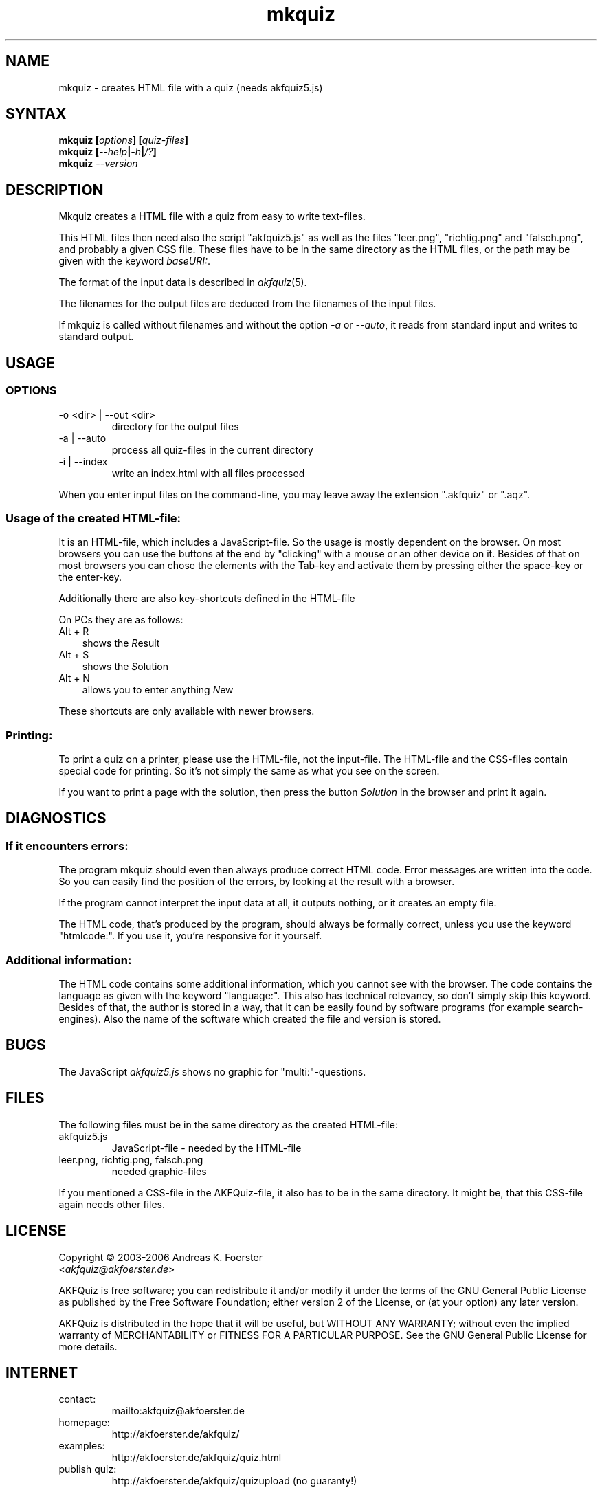 .\" Process this file with
.\" groff -man -Tlatin1 mkquiz.1
.\"
.TH "mkquiz" 1 "4.2.0" AKFQuiz

.SH NAME
mkquiz \- creates HTML file with a quiz (needs akfquiz5.js)

.SH SYNTAX
.BI "mkquiz [" "options" "] [" "quiz-files" "]"
.br
.BI "mkquiz [" --help | -h | /? ]
.br
.BI "mkquiz " --version

.SH DESCRIPTION

Mkquiz creates a HTML file with a quiz from easy to write text-files.

This HTML files then need also the script "akfquiz5.js" as well as the 
files "leer.png", "richtig.png" and "falsch.png", and probably a given 
CSS file. These files have to be in the same directory as the HTML 
files, or the path may be given with the keyword
.IR baseURI: .

The format of the input data is described in 
.IR akfquiz (5).

The filenames for the output files are deduced from the filenames of 
the input files.

If mkquiz is called without filenames and without the option 
.IR -a " or " --auto ,
it reads from standard input and writes to standard output.

.SH USAGE

.SS OPTIONS

.IP "-o <dir> | --out <dir>"
directory for the output files

.IP "-a | --auto"
process all quiz-files in the current directory

.IP "-i | --index"
write an index.html with all files processed

.RE
When you enter input files on the command-line, you may leave away 
the extension ".akfquiz" or ".aqz".

.SS Usage of the created HTML-file:

It is an HTML-file, which includes a JavaScript-file. So the usage is 
mostly dependent on the browser. On most browsers you can use the 
buttons at the end by "clicking" with a mouse or an other device on 
it. Besides of that on most browsers you can chose the elements with 
the Tab-key and activate them by pressing either the space-key or the 
enter-key.

Additionally there are also key-shortcuts defined in the HTML-file

On PCs they are as follows:
.TP 3
Alt + R
shows the 
.IR R esult
.TP 3
Alt + S
shows the 
.IR S olution
.TP 3
Alt + N
allows you to enter anything 
.IR N ew
.P

These shortcuts are only available with newer browsers.

.SS Printing:

To print a quiz on a printer, please use the HTML-file, not the 
input-file. The HTML-file and the CSS-files contain special code for 
printing. So it's not simply the same as what you see on the screen.

If you want to print a page with the solution, then press the button
.IR Solution
in the browser and print it again.

.SH DIAGNOSTICS

.SS If it encounters errors:

The program mkquiz should even then always produce correct HTML code.
Error messages are written into the code. So you can easily find the 
position of the errors, by looking at the result with a browser.

If the program cannot interpret the input data at all, it outputs 
nothing, or it creates an empty file.

The HTML code, that's produced by the program, should always be formally 
correct, unless you use the keyword "htmlcode:". If you use it, you're 
responsive for it yourself.

.SS Additional information:

The HTML code contains some additional information, which you cannot 
see with the browser.
The code contains the language as given with the keyword "language:".
This also has technical relevancy, so don't simply skip this keyword.
Besides of that, the author is stored in a way, that it can be easily 
found by software programs (for example search-engines). Also the 
name of the software which created the file and version is stored.

.SH BUGS

The JavaScript 
.I akfquiz5.js 
shows no graphic for "multi:"-questions.

.SH FILES

The following files must be in the same directory as the created 
HTML-file:

.IP akfquiz5.js
JavaScript-file - needed by the HTML-file

.IP "leer.png, richtig.png, falsch.png"
needed graphic-files
.P

If you mentioned a CSS-file in the AKFQuiz-file, it also has to be in the 
same directory. It might be, that this CSS-file again needs other 
files.

.SH LICENSE

Copyright \(co 2003-2006 Andreas K. Foerster
.br
.RI < akfquiz@akfoerster.de >

AKFQuiz is free software; you can redistribute it and/or modify
it under the terms of the GNU General Public License as published by
the Free Software Foundation; either version 2 of the License, or
(at your option) any later version.

AKFQuiz is distributed in the hope that it will be useful,
but WITHOUT ANY WARRANTY; without even the implied warranty of
MERCHANTABILITY or FITNESS FOR A PARTICULAR PURPOSE.  See the
GNU General Public License for more details.


.SH INTERNET

.IP contact:
mailto:akfquiz@akfoerster.de

.IP homepage:
http://akfoerster.de/akfquiz/

.IP examples:
http://akfoerster.de/akfquiz/quiz.html

.IP "publish quiz:"
http://akfoerster.de/akfquiz/quizupload
(no guaranty!)


.SH "SEE ALSO"
.BR akfquiz (5)
.BR scrquiz (1)
.BR grquiz (1)
.BR cgiquiz (8)
.BR linequiz (1)
